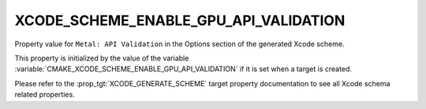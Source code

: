 XCODE_SCHEME_ENABLE_GPU_API_VALIDATION
--------------------------------------

.. versionadded:: 3.25

Property value for ``Metal: API Validation`` in the Options section of
the generated Xcode scheme.

This property is initialized by the value of the variable
:variable:`CMAKE_XCODE_SCHEME_ENABLE_GPU_API_VALIDATION`
if it is set when a target is created.

Please refer to the :prop_tgt:`XCODE_GENERATE_SCHEME` target property
documentation to see all Xcode schema related properties.
